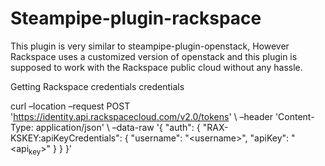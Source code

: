 * Steampipe-plugin-rackspace
:PROPERTIES:
:CUSTOM_ID: steampipe-plugin-rackspace
:END:

This plugin is very similar to steampipe-plugin-openstack, However
Rackspace uses a customized version of openstack and this plugin is
supposed to work with the Rackspace public cloud without any hassle.


***** Getting Rackspace credentials credentials

#+begin_example sh
  curl --location --request POST 'https://identity.api.rackspacecloud.com/v2.0/tokens' \
  --header 'Content-Type: application/json' \
  --data-raw '{
      "auth": {
          "RAX-KSKEY:apiKeyCredentials": {
          "username": "<username>",
          "apiKey": "<api_key>"
          }
      }
   }'
#+end_example

